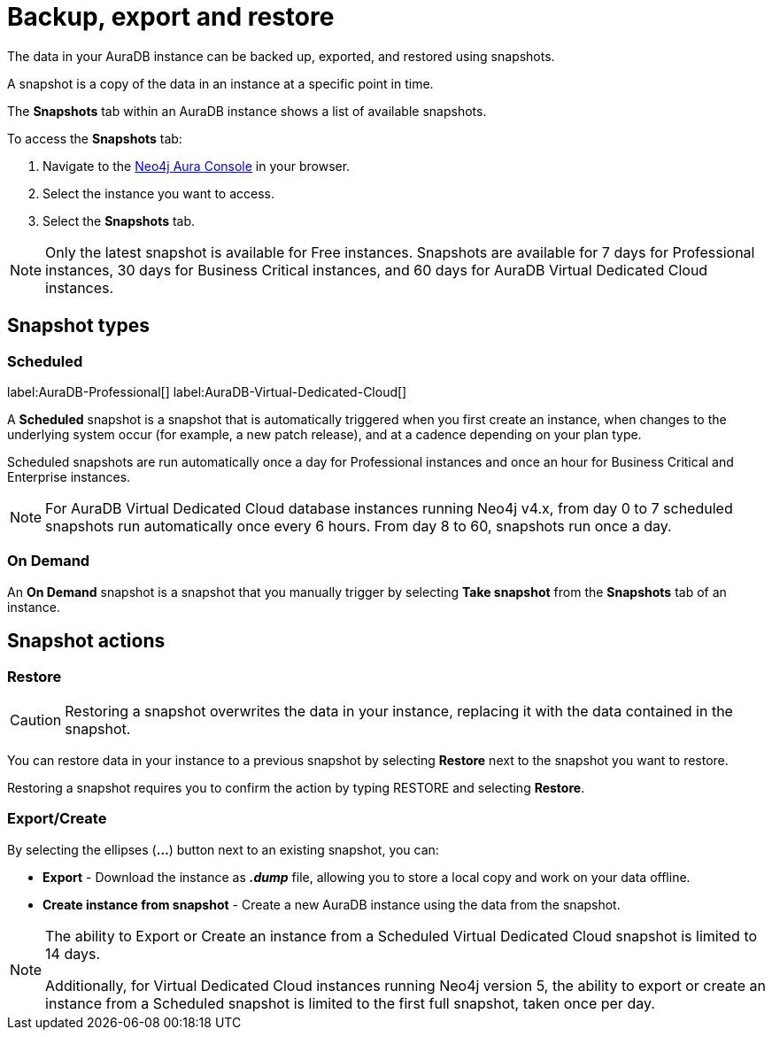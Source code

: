 [[aura-backup-restore-export]]
= Backup, export and restore
:description: This page describes how to backup, export and restore your data from a snapshot.

The data in your AuraDB instance can be backed up, exported, and restored using snapshots.

A snapshot is a copy of the data in an instance at a specific point in time.

The *Snapshots* tab within an AuraDB instance shows a list of available snapshots.

To access the *Snapshots* tab:

. Navigate to the https://console.neo4j.io/?product=aura-db[Neo4j Aura Console] in your browser.
. Select the instance you want to access.
. Select the *Snapshots* tab.

[NOTE]
====
Only the latest snapshot is available for Free instances. 
Snapshots are available for 7 days for Professional instances, 30 days for Business Critical instances, and 60 days for AuraDB Virtual Dedicated Cloud instances. 
====

== Snapshot types

=== Scheduled

label:AuraDB-Professional[]
label:AuraDB-Virtual-Dedicated-Cloud[]

A *Scheduled* snapshot is a snapshot that is automatically triggered when you first create an instance, when changes to the underlying system occur (for example, a new patch release), and at a cadence depending on your plan type.

Scheduled snapshots are run automatically once a day for Professional instances and once an hour for Business Critical and Enterprise instances. 

[NOTE]
====
For AuraDB Virtual Dedicated Cloud database instances running Neo4j v4.x, from day 0 to 7 scheduled snapshots run automatically once every 6 hours. 
From day 8 to 60, snapshots run once a day.
====

=== On Demand

An *On Demand* snapshot is a snapshot that you manually trigger by selecting *Take snapshot* from the *Snapshots* tab of an instance.

== Snapshot actions

=== Restore

[CAUTION]
====
Restoring a snapshot overwrites the data in your instance, replacing it with the data contained in the snapshot.
====

You can restore data in your instance to a previous snapshot by selecting *Restore* next to the snapshot you want to restore.

Restoring a snapshot requires you to confirm the action by typing RESTORE and selecting *Restore*.

=== Export/Create

By selecting the ellipses (*...*) button next to an existing snapshot, you can:

* *Export* - Download the instance as *_.dump_* file, allowing you to store a local copy and work on your data offline.
* *Create instance from snapshot* - Create a new AuraDB instance using the data from the snapshot.

[NOTE]
====
The ability to Export or Create an instance from a Scheduled Virtual Dedicated Cloud snapshot is limited to 14 days.

Additionally, for Virtual Dedicated Cloud instances running Neo4j version 5, the ability to export or create an instance from a Scheduled snapshot is limited to the first full snapshot, taken once per day.
====



